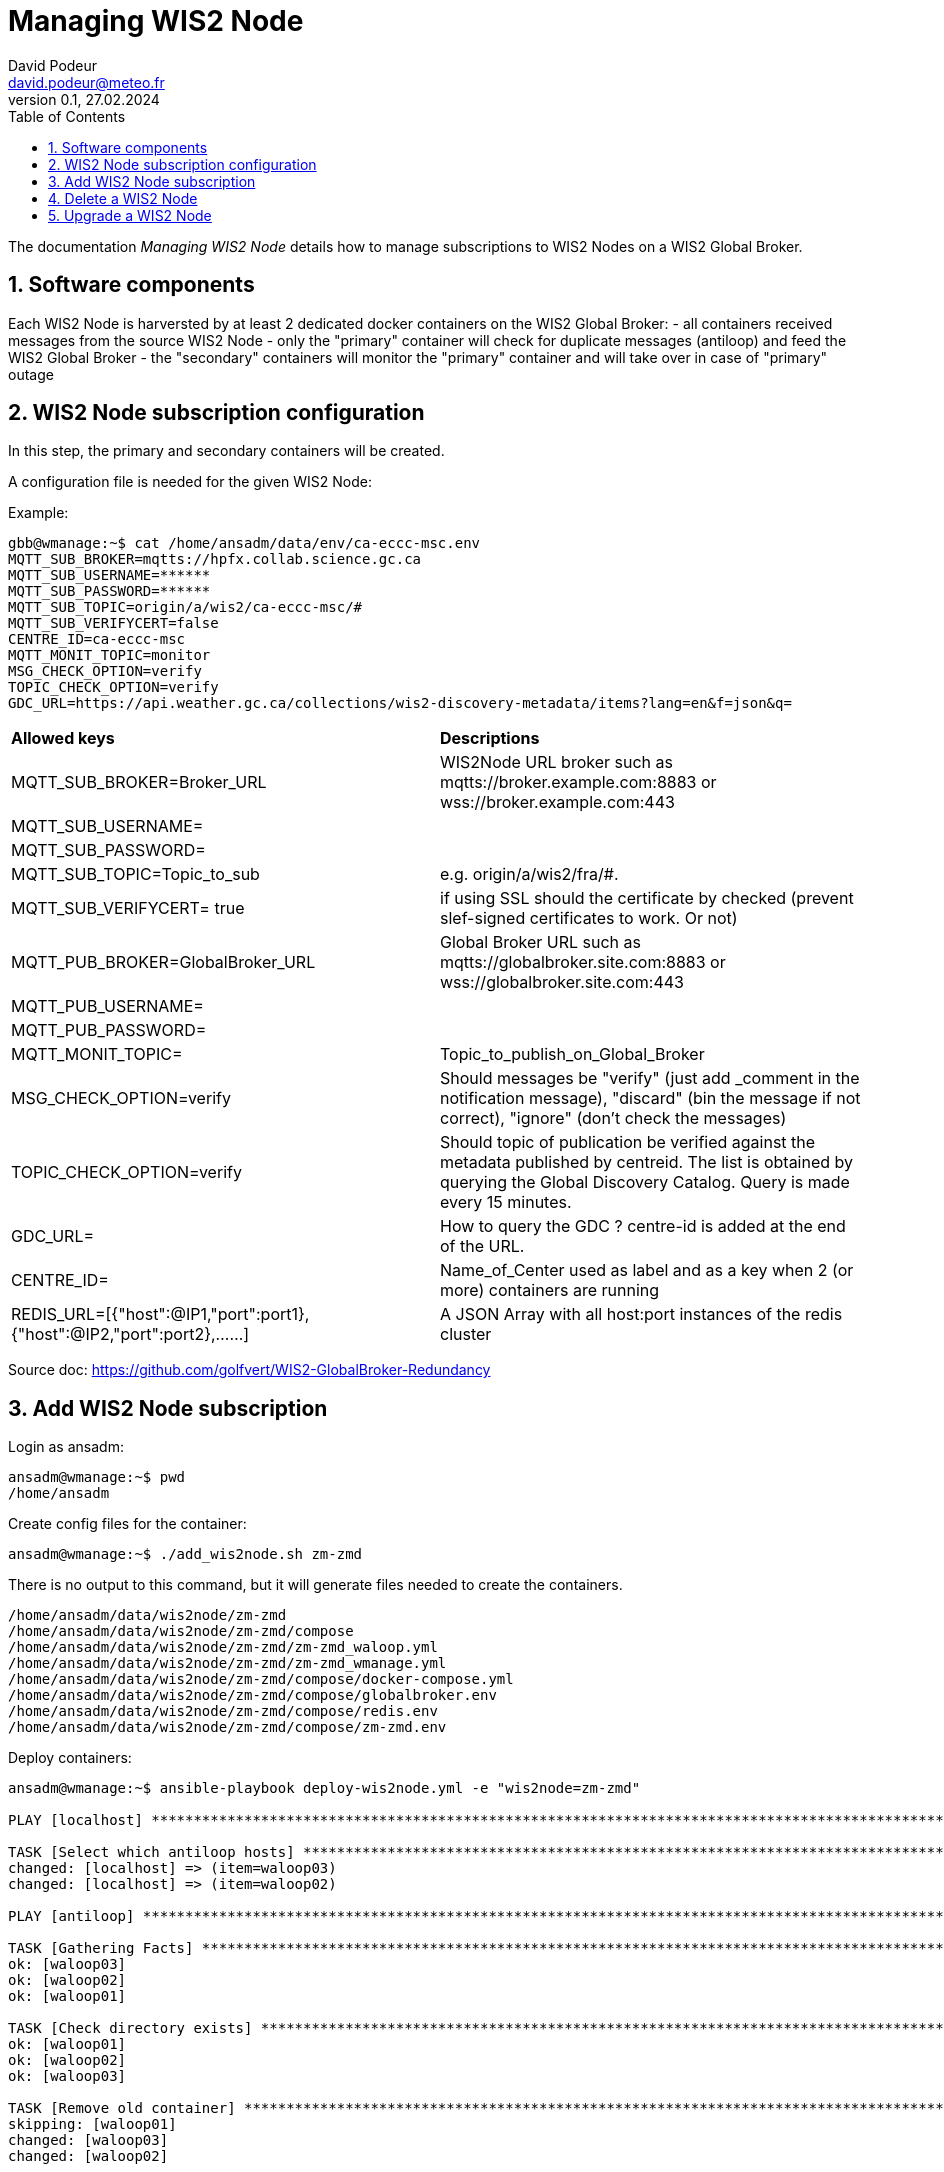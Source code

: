 = Managing WIS2 Node
:toc: macro
:sectnums: all
:version: 0.1b
:author: David Podeur
:email: david.podeur@meteo.fr
:revnumber: 0.1
:revdate: 27.02.2024 

<<<

toc::[]

<<<

The documentation _Managing WIS2 Node_ details how to manage subscriptions to WIS2 Nodes on a WIS2 Global Broker.

== Software components

Each WIS2 Node is harversted by at least 2 dedicated docker containers on the WIS2 Global Broker:
- all containers received messages from the source WIS2 Node 
- only the "primary" container will check for duplicate messages (antiloop) and feed the WIS2 Global Broker
- the "secondary" containers will monitor the "primary" container and will take over in case of "primary" outage



== WIS2 Node subscription configuration

In this step, the primary and secondary containers will be created.

A configuration file is needed for the given WIS2 Node:

Example:
```
gbb@wmanage:~$ cat /home/ansadm/data/env/ca-eccc-msc.env
MQTT_SUB_BROKER=mqtts://hpfx.collab.science.gc.ca
MQTT_SUB_USERNAME=******
MQTT_SUB_PASSWORD=******
MQTT_SUB_TOPIC=origin/a/wis2/ca-eccc-msc/#
MQTT_SUB_VERIFYCERT=false
CENTRE_ID=ca-eccc-msc
MQTT_MONIT_TOPIC=monitor
MSG_CHECK_OPTION=verify
TOPIC_CHECK_OPTION=verify
GDC_URL=https://api.weather.gc.ca/collections/wis2-discovery-metadata/items?lang=en&f=json&q=
```

[cols="1,1"]
|===
| *Allowed keys*
| *Descriptions* 
| MQTT_SUB_BROKER=Broker_URL
| WIS2Node URL broker such as mqtts://broker.example.com:8883 or wss://broker.example.com:443
| MQTT_SUB_USERNAME=
|
| MQTT_SUB_PASSWORD=
|
| MQTT_SUB_TOPIC=Topic_to_sub
| e.g. origin/a/wis2/fra/#. 
| MQTT_SUB_VERIFYCERT= true
| if using SSL should the certificate by checked (prevent slef-signed certificates to work. Or not)
| MQTT_PUB_BROKER=GlobalBroker_URL
| Global Broker URL such as mqtts://globalbroker.site.com:8883 or wss://globalbroker.site.com:443
| MQTT_PUB_USERNAME=
|
| MQTT_PUB_PASSWORD=
|
| MQTT_MONIT_TOPIC=
| Topic_to_publish_on_Global_Broker
| MSG_CHECK_OPTION=verify
| Should messages be "verify" (just add _comment in the notification message), "discard" (bin the message if not correct), "ignore" (don't check the messages)
| TOPIC_CHECK_OPTION=verify
| Should topic of publication be verified against the metadata published by centreid. The list is obtained by querying the Global Discovery Catalog.
Query is made every 15 minutes.
| GDC_URL= 
| How to query the GDC ? centre-id is added at the end of the URL.
| CENTRE_ID=
| Name_of_Center used as label and as a key when 2 (or more) containers are running 
| REDIS_URL=[{"host":@IP1,"port":port1},{"host":@IP2,"port":port2},......] 
| A JSON Array with all host:port instances of the redis cluster
|===

Source doc: https://github.com/golfvert/WIS2-GlobalBroker-Redundancy

== Add WIS2 Node subscription

Login as ansadm:
```
ansadm@wmanage:~$ pwd
/home/ansadm
```

Create config files for the container:
```
ansadm@wmanage:~$ ./add_wis2node.sh zm-zmd
```
There is no output to this command, but it will generate files needed to create the containers.

```
/home/ansadm/data/wis2node/zm-zmd
/home/ansadm/data/wis2node/zm-zmd/compose
/home/ansadm/data/wis2node/zm-zmd/zm-zmd_waloop.yml
/home/ansadm/data/wis2node/zm-zmd/zm-zmd_wmanage.yml
/home/ansadm/data/wis2node/zm-zmd/compose/docker-compose.yml
/home/ansadm/data/wis2node/zm-zmd/compose/globalbroker.env
/home/ansadm/data/wis2node/zm-zmd/compose/redis.env
/home/ansadm/data/wis2node/zm-zmd/compose/zm-zmd.env
```


Deploy containers:
```
ansadm@wmanage:~$ ansible-playbook deploy-wis2node.yml -e "wis2node=zm-zmd"

PLAY [localhost] *********************************************************************************************************************************************

TASK [Select which antiloop hosts] ***************************************************************************************************************************
changed: [localhost] => (item=waloop03)
changed: [localhost] => (item=waloop02)

PLAY [antiloop] **********************************************************************************************************************************************

TASK [Gathering Facts] ***************************************************************************************************************************************
ok: [waloop03]
ok: [waloop02]
ok: [waloop01]

TASK [Check directory exists] ********************************************************************************************************************************
ok: [waloop01]
ok: [waloop02]
ok: [waloop03]

TASK [Remove old container] **********************************************************************************************************************************
skipping: [waloop01]
changed: [waloop03]
changed: [waloop02]

TASK [Purge if exists] ***************************************************************************************************************************************
skipping: [waloop01]
changed: [waloop02]
changed: [waloop03]

PLAY [select] ************************************************************************************************************************************************

TASK [Add traefik config] ************************************************************************************************************************************
ok: [waloop02]
ok: [waloop03]

TASK [Create directory] **************************************************************************************************************************************
changed: [waloop03]
changed: [waloop02]

TASK [Copy host env file] ************************************************************************************************************************************
changed: [waloop02]
changed: [waloop03]

TASK [Copy required files] ***********************************************************************************************************************************
changed: [waloop02]
changed: [waloop03]

TASK [Deploy new container] **********************************************************************************************************************************
changed: [waloop03]
changed: [waloop02]

PLAY [manage] ************************************************************************************************************************************************

TASK [Gathering Facts] ***************************************************************************************************************************************
ok: [localhost]

TASK [Update prometheus config] ******************************************************************************************************************************
ok: [localhost]

TASK [Update traefik config] *********************************************************************************************************************************
ok: [localhost]

PLAY RECAP ***************************************************************************************************************************************************
localhost                  : ok=4    changed=1    unreachable=0    failed=0    skipped=0    rescued=0    ignored=0
waloop01                   : ok=2    changed=0    unreachable=0    failed=0    skipped=2    rescued=0    ignored=0
waloop02                   : ok=9    changed=6    unreachable=0    failed=0    skipped=0    rescued=0    ignored=0
waloop03                   : ok=9    changed=6    unreachable=0    failed=0    skipped=0    rescued=0    ignored=0

ansadm@wmanage:~$
```

The playbook will:
- find 2 suitable wloop0x nodes (one for primary, the other for secondary)


== Delete a WIS2 Node

In order to remove the containers from the waloop0x nodes:

```
ansadm@wmanage:~$ ansible-playbook delete-wis2node.yml -e "wis2node=zm-zmd"



PLAY [antiloop] **********************************************************************************************************************************************

TASK [Gathering Facts] ***************************************************************************************************************************************
ok: [waloop03]
ok: [waloop02]
ok: [waloop01]

TASK [Check directory exists] ********************************************************************************************************************************
ok: [waloop02]
ok: [waloop01]
ok: [waloop03]

TASK [Remove old container] **********************************************************************************************************************************
skipping: [waloop01]
skipping: [waloop02]
skipping: [waloop03]

TASK [Purge if exists] ***************************************************************************************************************************************
skipping: [waloop01]
skipping: [waloop02]
skipping: [waloop03]

PLAY [manage] ************************************************************************************************************************************************

TASK [Gathering Facts] ***************************************************************************************************************************************
ok: [localhost]

TASK [Update prometheus config] ******************************************************************************************************************************
ok: [localhost]

TASK [Check if dynamic traefik file exists] ******************************************************************************************************************
ok: [localhost]

TASK [Purge if exists] ***************************************************************************************************************************************
changed: [localhost]

PLAY RECAP ***************************************************************************************************************************************************
localhost                  : ok=4    changed=1    unreachable=0    failed=0    skipped=0    rescued=0    ignored=0
waloop01                   : ok=2    changed=0    unreachable=0    failed=0    skipped=2    rescued=0    ignored=0
waloop02                   : ok=2    changed=0    unreachable=0    failed=0    skipped=2    rescued=0    ignored=0
waloop03                   : ok=2    changed=0    unreachable=0    failed=0    skipped=2    rescued=0    ignored=0
```



== Upgrade a WIS2 Node
Be careful when upgrading from container 1.x to 2.x.